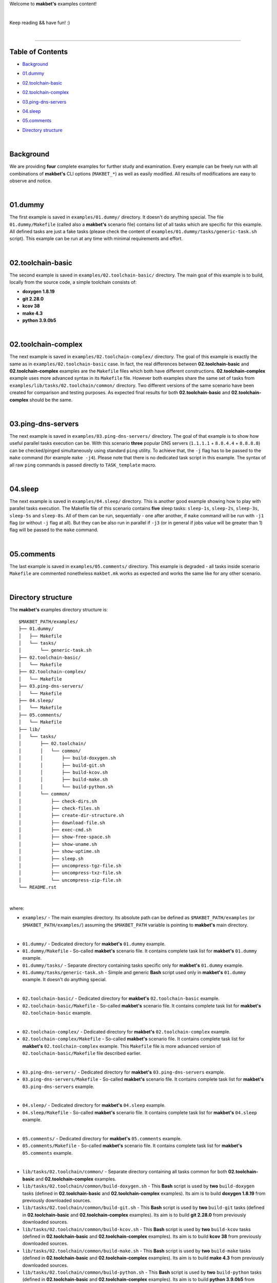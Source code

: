 Welcome to **makbet's** examples content!

|

Keep reading && have fun! :)

|

----

**Table of Contents**
---------------------

- | `Background`_
- | `01.dummy`_
- | `02.toolchain-basic`_
- | `02.toolchain-complex`_
- | `03.ping-dns-servers`_
- | `04.sleep`_
- | `05.comments`_
- | `Directory structure`_

|

**Background**
--------------

We are providing **four** complete examples for further study and examination.
Every example can be freely run with all combinations of **makbet's** CLI
options (``MAKBET_*``) as well as easily modified.  All results of modifications
are easy to observe and notice.

|

**01.dummy**
------------

The first example is saved in ``examples/01.dummy/`` directory.  It doesn't do
anything special.  The file ``01.dummy/Makefile`` (called also a **makbet's**
scenario file) contains list of all tasks which are specific for this
example.  All defined tasks are just a fake tasks (please check the content of
``examples/01.dummy/tasks/generic-task.sh`` script).  This example can be run
at any time with minimal requirements and effort.

|

**02.toolchain-basic**
----------------------

The second example is saved in ``examples/02.toolchain-basic/`` directory.  The
main goal of this example is to build, locally from the source code, a simple
toolchain consists of:

- **doxygen 1.8.19**
- **git 2.28.0**
- **kcov 38**
- **make 4.3**
- **python 3.9.0b5**

|

**02.toolchain-complex**
------------------------

The next example is saved in ``examples/02.toolchain-complex/`` directory.  The
goal of this example is exactly the same as in ``examples/02.toolchain-basic``
case.  In fact, the real differences between **02.toolchain-basic** and
**02.toolchain-complex** examples are the ``Makefile`` files which both have
different constructions.  **02.toolchain-complex** example uses more advanced
syntax in its ``Makefile`` file.  However both examples share the same set of
tasks from ``examples/lib/tasks/02.toolchain/common/`` directory.  Two different
versions of the same scenario have been created for comparison and testing
purposes.  As expected final results for both **02.toolchain-basic** and
**02.toolchain-complex** should be the same.

|

**03.ping-dns-servers**
-----------------------

The next example is saved in ``examples/03.ping-dns-servers/`` directory.  The
goal of that example is to show how useful parallel tasks execution can be.
With this scenario **three** popular DNS servers
(``1.1.1.1`` + ``8.8.4.4`` + ``8.8.8.8``) can be checked/pinged simultaneously
using standard ``ping`` utility.  To achieve that, the ``-j`` flag has to be
passed to the ``make`` command (for example ``make -j4``).  Please note that
there is no dedicated task script in this example.  The syntax of all raw
``ping`` commands is passed directly to ``TASK_template`` macro.

|

**04.sleep**
------------

The next example is saved in ``examples/04.sleep/`` directory.  This is another
good example showing how to play with parallel tasks execution.  The Makefile
file of this scenario contains **five** sleep tasks: ``sleep-1s``, ``sleep-2s``,
``sleep-3s``, ``sleep-5s`` and ``sleep-8s``.  All of them can be run,
sequentially - one after another, if ``make`` command will be run with ``-j1``
flag (or without ``-j`` flag at all).  But they can be also run in parallel if
``-j3`` (or in general if jobs value will be greater than 1) flag will be passed
to the ``make`` command.

|

**05.comments**
---------------

The last example is saved in ``examples/05.comments/`` directory.  This example
is degraded - all tasks inside scenario ``Makefile`` are commented nonetheless
``makbet.mk`` works as expected and works the same like for any other scenario.

|

**Directory structure**
-----------------------

The **makbet's** examples directory structure is:

::

  $MAKBET_PATH/examples/
  ├── 01.dummy/
  │   ├── Makefile
  │   └── tasks/
  │       └── generic-task.sh
  ├── 02.toolchain-basic/
  │   └── Makefile
  ├── 02.toolchain-complex/
  │   └── Makefile
  ├── 03.ping-dns-servers/
  │   └── Makefile
  ├── 04.sleep/
  │   └── Makefile
  ├── 05.comments/
  │   └── Makefile
  ├── lib/
  │   └── tasks/
  │       ├── 02.toolchain/
  │       │   └── common/
  │       │       ├── build-doxygen.sh
  │       │       ├── build-git.sh
  │       │       ├── build-kcov.sh
  │       │       ├── build-make.sh
  │       │       └── build-python.sh
  │       └── common/
  │           ├── check-dirs.sh
  │           ├── check-files.sh
  │           ├── create-dir-structure.sh
  │           ├── download-file.sh
  │           ├── exec-cmd.sh
  │           ├── show-free-space.sh
  │           ├── show-uname.sh
  │           ├── show-uptime.sh
  │           ├── sleep.sh
  │           ├── uncompress-tgz-file.sh
  │           ├── uncompress-txz-file.sh
  │           └── uncompress-zip-file.sh
  └── README.rst

|

where:

- ``examples/`` - The main examples directory.  Its absolute path can be defined
  as ``$MAKBET_PATH/examples`` (or ``$MAKBET_PATH/examples/``) assuming the
  ``$MAKBET_PATH`` variable is pointing to **makbet's** main directory.

|

- ``01.dummy/`` - Dedicated directory for **makbet's** ``01.dummy`` example.
- ``01.dummy/Makefile`` - So-called **makbet's** scenario file.  It contains
  complete task list for **makbet's** ``01.dummy`` example.
- ``01.dummy/tasks/`` - Separate directory containing tasks specific only for
  **makbet's** ``01.dummy`` example.
- ``01.dummy/tasks/generic-task.sh`` - Simple and generic **Bash** script used
  only in **makbet's** ``01.dummy`` example.  It doesn't do anything special.

|

- ``02.toolchain-basic/`` - Dedicated directory for **makbet's**
  ``02.toolchain-basic`` example.
- ``02.toolchain-basic/Makefile`` - So-called **makbet's** scenario file.  It
  contains complete task list for **makbet's** ``02.toolchain-basic`` example.

|

- ``02.toolchain-complex/`` - Dedicated directory for **makbet's**
  ``02.toolchain-complex`` example.
- ``02.toolchain-complex/Makefile`` - So-called **makbet's** scenario file.  It
  contains complete task list for **makbet's** ``02.toolchain-complex`` example.
  This ``Makefile`` file is more advanced version of
  ``02.toolchain-basic/Makefile`` file described earlier.

|

- ``03.ping-dns-servers/`` - Dedicated directory for **makbet's**
  ``03.ping-dns-servers`` example.
- ``03.ping-dns-servers/Makefile`` - So-called **makbet's** scenario file.  It
  contains complete task list for **makbet's** ``03.ping-dns-servers`` example.

|

- ``04.sleep/`` - Dedicated directory for **makbet's** ``04.sleep`` example.
- ``04.sleep/Makefile`` - So-called **makbet's** scenario file.  It contains
  complete task list for **makbet's** ``04.sleep`` example.

|

- ``05.comments/`` - Dedicated directory for **makbet's** ``05.comments``
  example.
- ``05.comments/Makefile`` - So-called **makbet's** scenario file.  It contains
  complete task list for **makbet's** ``05.comments`` example.

|

- ``lib/tasks/02.toolchain/common/`` - Separate directory containing all tasks
  common for both **02.toolchain-basic** and **02.toolchain-complex** examples.
- ``lib/tasks/02.toolchain/common/build-doxygen.sh`` - This **Bash** script is
  used by **two** ``build-doxygen`` tasks (defined in **02.toolchain-basic**
  and **02.toolchain-complex** examples).  Its aim is to build
  **doxygen 1.8.19** from previously downloaded sources.
- ``lib/tasks/02.toolchain/common/build-git.sh`` - This **Bash** script is used
  by **two** ``build-git`` tasks (defined in **02.toolchain-basic** and
  **02.toolchain-complex** examples).  Its aim is to build **git 2.28.0** from
  previously downloaded sources.
- ``lib/tasks/02.toolchain/common/build-kcov.sh`` - This **Bash** script is used
  by **two** ``build-kcov`` tasks (defined in **02.toolchain-basic** and
  **02.toolchain-complex** examples).  Its aim is to build **kcov 38** from
  previously downloaded sources.
- ``lib/tasks/02.toolchain/common/build-make.sh`` - This **Bash** script is used
  by **two** ``build-make`` tasks (defined in **02.toolchain-basic** and
  **02.toolchain-complex** examples).  Its aim is to build **make 4.3** from
  previously downloaded sources.
- ``lib/tasks/02.toolchain/common/build-python.sh`` - This **Bash** script is
  used by **two** ``build-python`` tasks (defined in **02.toolchain-basic** and
  **02.toolchain-complex** examples).  Its aim is to build **python 3.9.0b5**
  from previously downloaded sources.

|

- ``lib/tasks/common/`` - Separate directory containing all tasks common for
  all makbet's examples.  Tasks from that directory are used in both
  **02.toolchain-basic** and **02.toolchain-complex** examples.

|

- ``README.rst`` - The file you are reading now.


.. End of file
